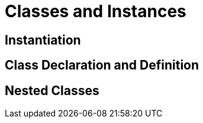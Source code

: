 = Classes and Instances


== Instantiation


== Class Declaration and Definition


== Nested Classes
